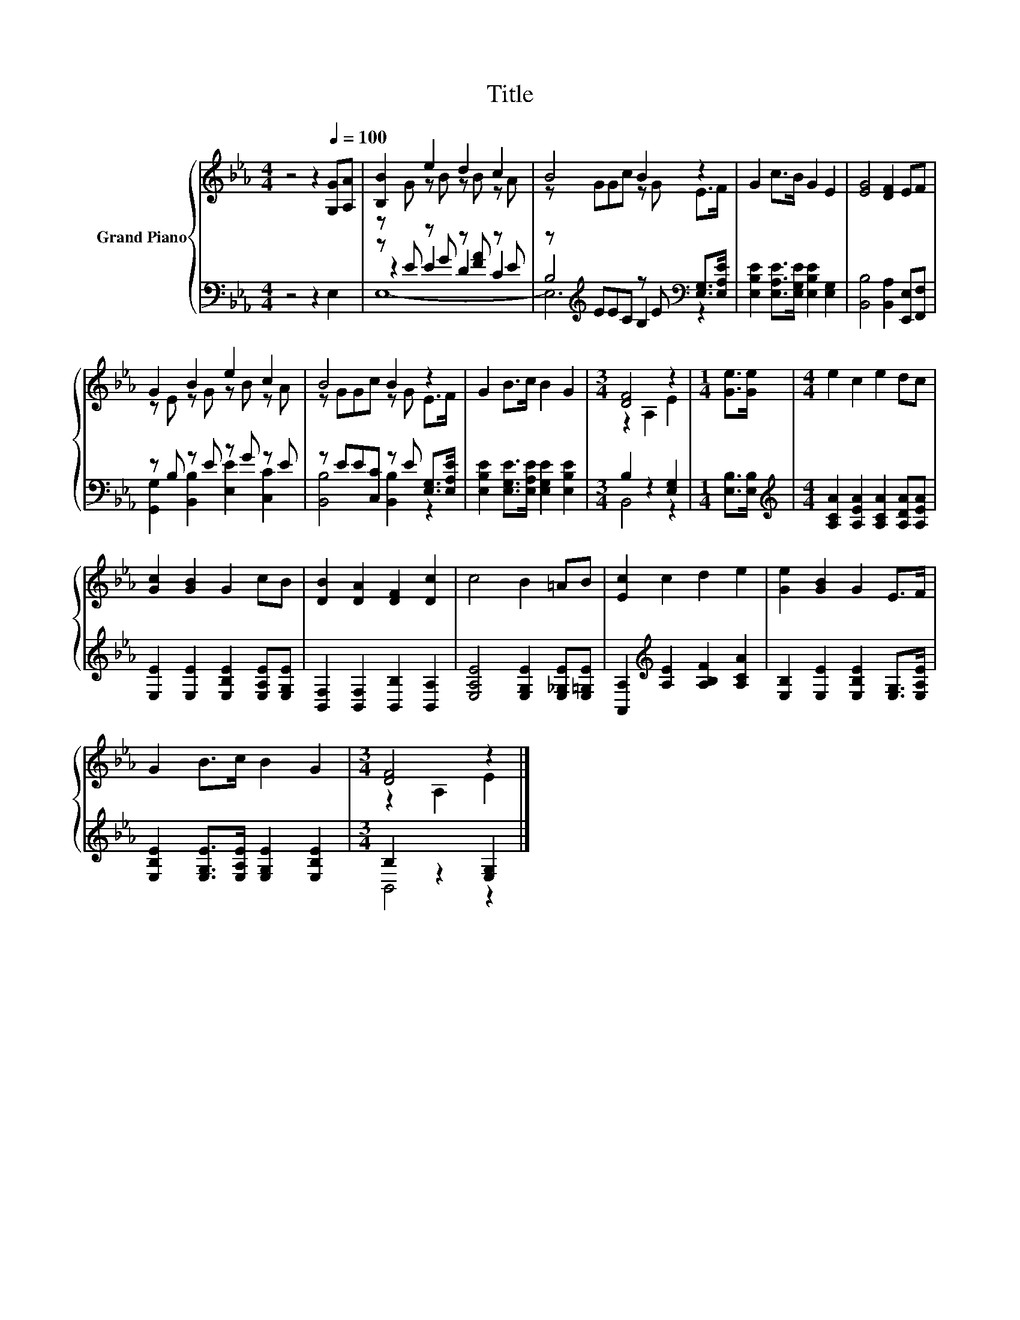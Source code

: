 X:1
T:Title
%%score { ( 1 3 ) | ( 2 4 5 ) }
L:1/8
M:4/4
K:Eb
V:1 treble nm="Grand Piano"
V:3 treble 
V:2 bass 
V:4 bass 
V:5 bass 
V:1
 z4 z2[Q:1/4=100] [G,G][A,A] | [B,B]2 e2 d2 c2 | B4 B2 z2 | G2 c>B G2 E2 | [EG]4 [DF]2 EF | %5
 G2 B2 e2 c2 | B4 B2 z2 | G2 B>c B2 G2 |[M:3/4] [DF]4 z2 |[M:1/4] [Ge]>[Ge] |[M:4/4] e2 c2 e2 dc | %11
 [Gc]2 [GB]2 G2 cB | [DB]2 [DA]2 [DF]2 [Dc]2 | c4 B2 =AB | [Ec]2 c2 d2 e2 | [Ge]2 [GB]2 G2 E>F | %16
 G2 B>c B2 G2 |[M:3/4] [DF]4 z2 |] %18
V:2
 z4 z2 E,2 | z E z G z [FA] z E | z[K:treble] EEC z E[K:bass] [E,G,]>[E,A,E] | %3
 [E,B,E]2 [E,A,E]>[E,G,E] [E,B,E]2 [E,G,]2 | [B,,B,]4 [B,,A,]2 [E,,E,][F,,F,] | z B, z E z G z E | %6
 z EE[C,C] z E [E,G,]>[E,A,E] | [E,B,E]2 [E,G,E]>[E,A,E] [E,G,E]2 [E,B,E]2 | %8
[M:3/4] B,2 z2 [E,G,]2 |[M:1/4] [E,B,]>[E,B,] | %10
[M:4/4][K:treble] [A,CA]2 [A,EA]2 [A,CA]2 [A,DA][A,EA] | [E,E]2 [E,E]2 [E,B,E]2 [E,A,E][E,G,E] | %12
 [B,,F,]2 [B,,F,]2 [B,,B,]2 [B,,A,]2 | [E,A,E]4 [E,G,E]2 [E,_G,E][E,=G,E] | %14
 [A,,A,]2[K:treble] [A,E]2 [A,B,F]2 [A,CA]2 | [E,B,]2 [E,E]2 [E,B,E]2 [E,G,]>[E,A,E] | %16
 [E,B,E]2 [E,G,E]>[E,A,E] [E,G,E]2 [E,B,E]2 |[M:3/4] B,2 z2 [E,G,]2 |] %18
V:3
 x8 | z G z B z B z A | z GGc z G E>F | x8 | x8 | z E z G z B z A | z GGc z G E>F | x8 | %8
[M:3/4] z2 A,2 E2 |[M:1/4] x2 |[M:4/4] x8 | x8 | x8 | x8 | x8 | x8 | x8 |[M:3/4] z2 A,2 E2 |] %18
V:4
 x8 | z2 E2 D2 C2 | B,4[K:treble] B,2[K:bass] z2 | x8 | x8 | [G,,G,]2 [B,,B,]2 [E,E]2 [C,C]2 | %6
 [B,,B,]4 [B,,B,]2 z2 | x8 |[M:3/4] B,,4 z2 |[M:1/4] x2 |[M:4/4][K:treble] x8 | x8 | x8 | x8 | %14
 x2[K:treble] x6 | x8 | x8 |[M:3/4] B,,4 z2 |] %18
V:5
 x8 | E,8- | E,6[K:treble][K:bass] z2 | x8 | x8 | x8 | x8 | x8 |[M:3/4] x6 |[M:1/4] x2 | %10
[M:4/4][K:treble] x8 | x8 | x8 | x8 | x2[K:treble] x6 | x8 | x8 |[M:3/4] x6 |] %18

